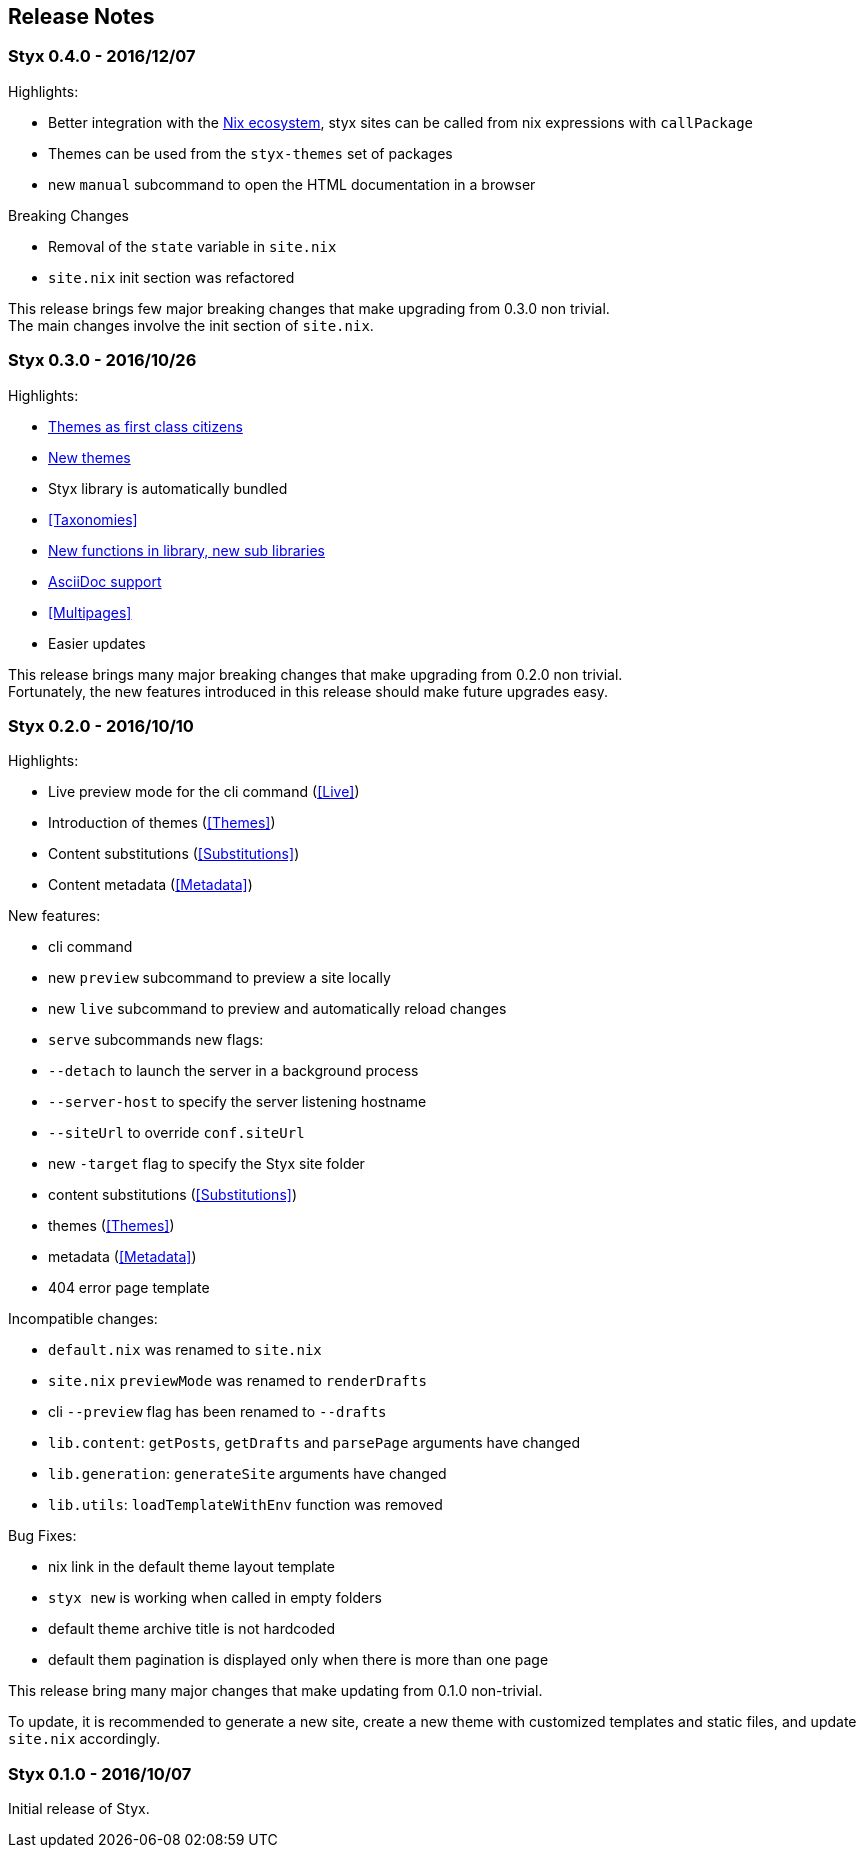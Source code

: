 == Release Notes

=== Styx 0.4.0 - 2016/12/07

Highlights:

- Better integration with the <<NixOps,Nix ecosystem>>, styx sites can be called from nix expressions with `callPackage`
- Themes can be used from the `styx-themes` set of packages
- new `manual` subcommand to open the HTML documentation in a browser

Breaking Changes

- Removal of the `state` variable in `site.nix`
- `site.nix` init section was refactored

This release brings few major breaking changes that make upgrading from 0.3.0 non trivial. +
The main changes involve the init section of `site.nix`.


=== Styx 0.3.0 - 2016/10/26

Highlights:

- <<Themes,Themes as first class citizens>>
- link:https://github.com/styx-static/themes[New themes]
- Styx library is automatically bundled
- <<Taxonomies>>
- <<library,New functions in library, new sub libraries>>
- <<Asciidoc,AsciiDoc support>>
- <<Multipages>>
- Easier updates

This release brings many major breaking changes that make upgrading from 0.2.0 non trivial. +
Fortunately, the new features introduced in this release should make future upgrades easy.


=== Styx 0.2.0 - 2016/10/10

Highlights:

- Live preview mode for the cli command (<<Live>>)
- Introduction of themes (<<Themes>>)
- Content substitutions (<<Substitutions>>)
- Content metadata (<<Metadata>>)

New features:

- cli command
   - new `preview` subcommand to preview a site locally
   - new `live` subcommand to preview and automatically reload changes
   - `serve` subcommands new flags:
      - `--detach` to launch the server in a background process
      - `--server-host` to specify the server listening hostname
      - `--siteUrl` to override `conf.siteUrl`
   - new `-target` flag to specify the Styx site folder
- content substitutions (<<Substitutions>>)
- themes (<<Themes>>)
- metadata (<<Metadata>>)
- 404 error page template

Incompatible changes:

- `default.nix` was renamed to `site.nix`
- `site.nix` `previewMode` was renamed to `renderDrafts`
- cli `--preview` flag has been renamed to `--drafts`
- `lib.content`: `getPosts`, `getDrafts` and `parsePage` arguments have changed
- `lib.generation`: `generateSite` arguments have changed
- `lib.utils`: `loadTemplateWithEnv` function was removed

Bug Fixes:

- nix link in the default theme layout template
- `styx new` is working when called in empty folders
- default theme archive title is not hardcoded
- default them pagination is displayed only when there is more than one page

This release bring many major changes that make updating from 0.1.0 non-trivial.

To update, it is recommended to generate a new site, create a new theme with customized templates and static files, and update `site.nix` accordingly.


=== Styx 0.1.0 - 2016/10/07

Initial release of Styx.

